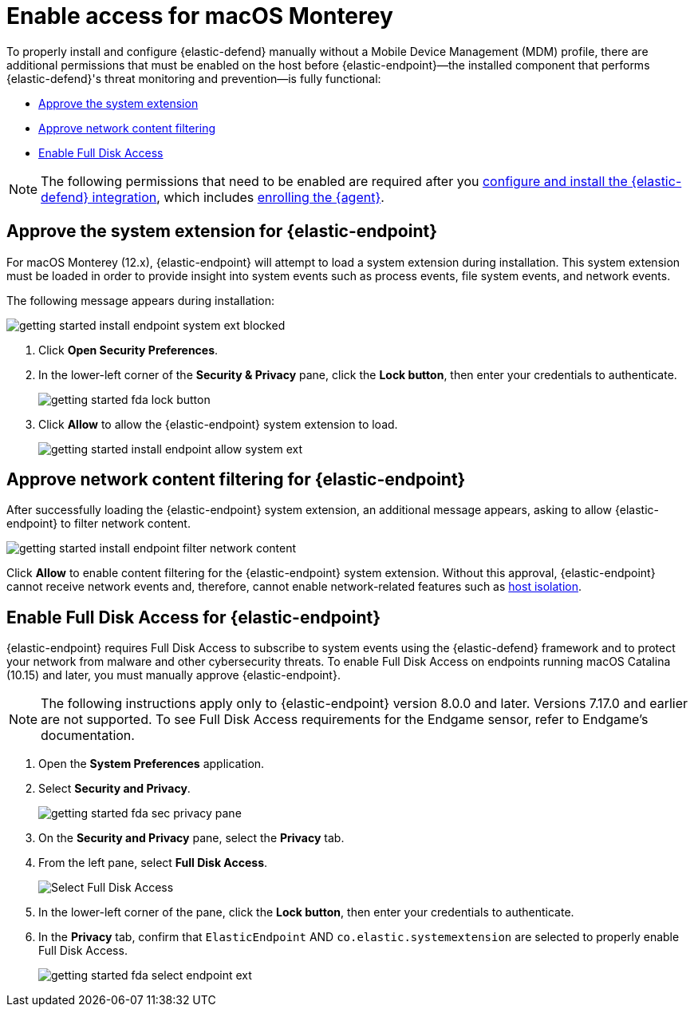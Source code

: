 [[security-install-endpoint-manually]]
= Enable access for macOS Monterey

// :description: Configure access for deploying {elastic-defend} on macOS Monterey.
// :keywords: security, how-to, secure


To properly install and configure {elastic-defend} manually without a Mobile Device Management (MDM) profile, there are additional permissions that must be enabled on the host before {elastic-endpoint}—the installed component that performs {elastic-defend}'s threat monitoring and prevention—is fully functional:

* <<system-extension-endpoint,Approve the system extension>>
* <<allow-filter-content,Approve network content filtering>>
* <<enable-fda-endpoint,Enable Full Disk Access>>

[NOTE]
====
The following permissions that need to be enabled are required after you <<security-install-edr,configure and install the {elastic-defend} integration>>, which includes <<enroll-security-agent,enrolling the {agent}>>.
====

[discrete]
[[system-extension-endpoint]]
== Approve the system extension for {elastic-endpoint}

For macOS Monterey (12.x), {elastic-endpoint} will attempt to load a system extension during installation. This system extension must be loaded in order to provide insight into system events such as process events, file system events, and network events.

The following message appears during installation:

[role="screenshot"]
image::images/deploy-elastic-endpoint/-getting-started-install-endpoint-system-ext-blocked.png[]

. Click **Open Security Preferences**.
. In the lower-left corner of the **Security & Privacy** pane, click the **Lock button**, then enter your credentials to authenticate.
+
[role="screenshot"]
image::images/deploy-elastic-endpoint/-getting-started-fda-lock-button.png[]
. Click **Allow** to allow the {elastic-endpoint} system extension to load.
+
[role="screenshot"]
image::images/deploy-elastic-endpoint/-getting-started-install-endpoint-allow-system-ext.png[]

[discrete]
[[allow-filter-content]]
== Approve network content filtering for {elastic-endpoint}

After successfully loading the {elastic-endpoint} system extension,  an additional message appears, asking to allow {elastic-endpoint} to filter network content.

[role="screenshot"]
image::images/deploy-elastic-endpoint/-getting-started-install-endpoint-filter-network-content.png[]

Click **Allow** to enable content filtering for the {elastic-endpoint} system extension. Without this approval, {elastic-endpoint} cannot receive network events and, therefore, cannot enable network-related features such as <<security-isolate-host,host isolation>>.

[discrete]
[[enable-fda-endpoint]]
== Enable Full Disk Access for {elastic-endpoint}

{elastic-endpoint} requires Full Disk Access to subscribe to system events using the {elastic-defend} framework and to protect your network from malware and other cybersecurity threats. To enable Full Disk Access on endpoints running macOS Catalina (10.15) and later, you must manually approve {elastic-endpoint}.

[NOTE]
====
The following instructions apply only to {elastic-endpoint} version 8.0.0 and later. Versions 7.17.0 and earlier are not supported. To see Full Disk Access requirements for the Endgame sensor, refer to Endgame's documentation.
====

// Might need to revisit this note and the section. Keep an eye on https://github.com/elastic/staging-serverless-security-docs/issues/124

. Open the **System Preferences** application.
. Select **Security and Privacy**.
+
[role="screenshot"]
image::images/deploy-elastic-endpoint/-getting-started-fda-sec-privacy-pane.png[]
. On the **Security and Privacy** pane, select the **Privacy** tab.
. From the left pane, select **Full Disk Access**.
+
[role="screenshot"]
image::images/deploy-elastic-endpoint/-getting-started-fda-select-fda.png[Select Full Disk Access]
. In the lower-left corner of the pane, click the **Lock button**, then enter your credentials to authenticate.
. In the **Privacy** tab,  confirm that `ElasticEndpoint` AND `co.elastic.systemextension` are selected to properly enable Full Disk Access.
+
[role="screenshot"]
image::images/deploy-elastic-endpoint/-getting-started-fda-select-endpoint-ext.png[]

